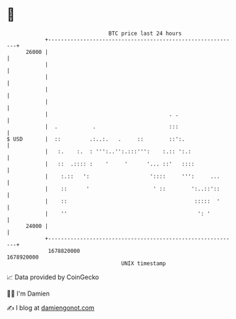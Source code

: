 * 👋

#+begin_example
                                   BTC price last 24 hours                    
               +------------------------------------------------------------+ 
         26000 |                                                            | 
               |                                                            | 
               |                                                            | 
               |                                                            | 
               |                                                            | 
               |                                      . .                   | 
               |  .           .                       :::                   | 
   $ USD       |  ::         .:..:.   .     ::        ::':.                 | 
               |   :.    :.  : ''':..'':.:::''':    :.:: ':.:               | 
               |   ::  .:::: :    '     '      '... ::'   ::::              | 
               |    :.::   ':                   '::::     ''':     ...      | 
               |    ::      '                    ' ::        ':..::'::      | 
               |    ::                                        :::::  '      | 
               |    ''                                         ': '         | 
         24000 |                                                            | 
               +------------------------------------------------------------+ 
                1678820000                                        1678920000  
                                       UNIX timestamp                         
#+end_example
📈 Data provided by CoinGecko

🧑‍💻 I'm Damien

✍️ I blog at [[https://www.damiengonot.com][damiengonot.com]]
